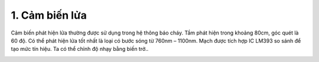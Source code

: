 1. **Cảm biến lửa**
=========

Cảm biến phát hiện lửa thường được sử dụng trong hệ thông báo cháy. Tầm
phát hiện trong khoảng 80cm, góc quét là 60 độ. Có thể phát hiện lửa tốt
nhất là loại có bước sóng từ 760nm – 1100nm. Mạch được tích hợp IC LM393
so sánh để tạo mức tín hiệu. Ta có thể chỉnh độ nhạy bằng biến trở..

.. image:: ../media/image48.jpeg
   :alt: Cảm Biến Phát Hiện Lửa ( ngõ ra Digital )
   :width: 3.53125in
   :height: 3.0417in

.. 